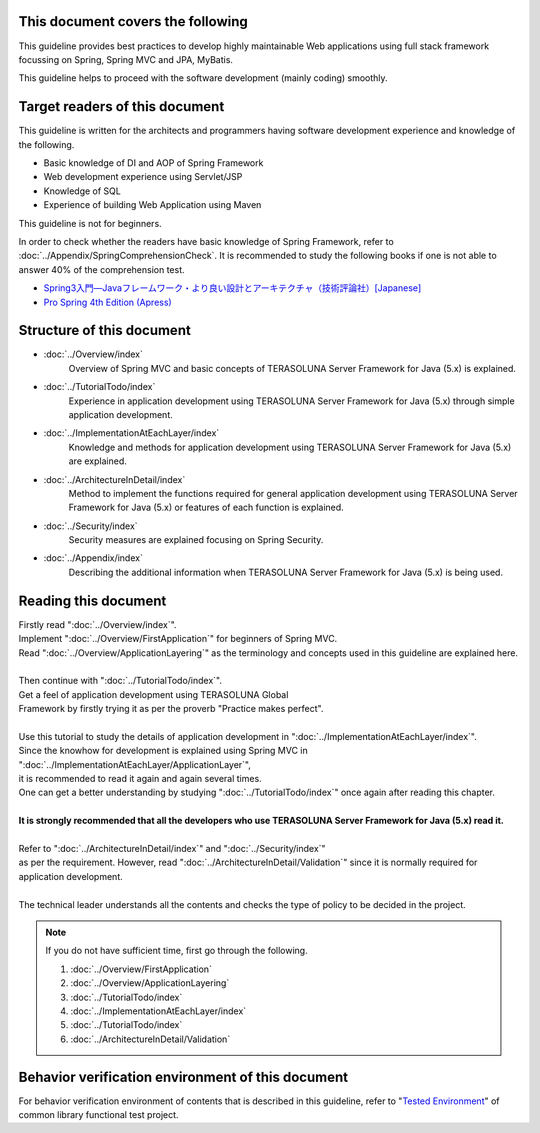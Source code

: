 This document covers the following
================================================================================

This guideline provides best practices to develop highly maintainable Web applications using
full stack framework focussing on Spring, Spring MVC and JPA, MyBatis.

This guideline helps to proceed with the software development (mainly coding) smoothly.

Target readers of this document
================================================================================

This guideline is written for the architects and programmers having software development experience
and knowledge of the following.

* Basic knowledge of DI and AOP of Spring Framework
* Web development experience using Servlet/JSP
* Knowledge of SQL
* Experience of building Web Application using Maven

This guideline is not for beginners.

In order to check whether the readers have basic knowledge of Spring Framework,
refer to \ :doc:`../Appendix/SpringComprehensionCheck`\ .
It is recommended to study the following books if one is not able to answer 40% of the comprehension test.

* `Spring3入門―Javaフレームワーク・より良い設計とアーキテクチャ（技術評論社）[Japanese] <http://gihyo.jp/book/2012/978-4-7741-5380-3>`_
* `Pro Spring 4th Edition (Apress) <http://www.apress.com/9781430261513>`_

Structure of this document
================================================================================

* \ :doc:`../Overview/index`\ 
    Overview of Spring MVC and basic concepts of TERASOLUNA Server Framework for Java (5.x) is explained.
* \ :doc:`../TutorialTodo/index`\ 
    Experience in application development using TERASOLUNA Server Framework for Java (5.x) through simple application development.
* \ :doc:`../ImplementationAtEachLayer/index`\ 
    Knowledge and methods for application development using TERASOLUNA Server Framework for Java (5.x) are explained.
* \ :doc:`../ArchitectureInDetail/index`\
    Method to implement the functions required for general application development using TERASOLUNA Server Framework for Java (5.x) or features of each function is explained.
* \ :doc:`../Security/index`\  
    Security measures are explained focusing on Spring Security.
* \ :doc:`../Appendix/index`\
    Describing the additional information when TERASOLUNA Server Framework for Java (5.x) is being used.

Reading this document
================================================================================

| Firstly read "\ :doc:`../Overview/index`\ ".
| Implement "\ :doc:`../Overview/FirstApplication`\ " for beginners of Spring MVC.
| Read "\ :doc:`../Overview/ApplicationLayering`\ " as the terminology and concepts used in this guideline are explained here.
| 
| Then continue with "\ :doc:`../TutorialTodo/index`\ ".
| Get a feel of application development using TERASOLUNA Global
| Framework by firstly trying it as per the proverb "Practice makes perfect".
| 
| Use this tutorial to study the details of application development in "\ :doc:`../ImplementationAtEachLayer/index`\ ".
| Since the knowhow for development is explained using Spring MVC in "\ :doc:`../ImplementationAtEachLayer/ApplicationLayer`\ ",
| it is recommended to read it again and again several times.
| One can get a better understanding by studying "\ :doc:`../TutorialTodo/index`\ " once again after reading this chapter.
| 
| **It is strongly recommended that all the developers who use TERASOLUNA Server Framework for Java (5.x) read it.**
| 
| Refer to "\ :doc:`../ArchitectureInDetail/index`\ " and "\ :doc:`../Security/index`\ "
| as per the requirement. However, read ":doc:`../ArchitectureInDetail/Validation`" since it is normally required for application development.
| 
| The technical leader understands all the contents and checks the type of policy to be decided in the project.


.. note::

    If you do not have sufficient time, first go through the following.
    
    #. \ :doc:`../Overview/FirstApplication`\ 
    #. \ :doc:`../Overview/ApplicationLayering`\ 
    #. \ :doc:`../TutorialTodo/index`\ 
    #. \ :doc:`../ImplementationAtEachLayer/index`\ 
    #. \ :doc:`../TutorialTodo/index`\ 
    #. \ :doc:`../ArchitectureInDetail/Validation`\ 

Behavior verification environment of this document
================================================================================

For behavior verification environment of contents that is described in this guideline,
refer to "\ `Tested Environment <https://github.com/terasolunaorg/terasoluna-gfw-functionaltest/wiki/Tested-Environment>`_\" of common library functional test project.

.. raw:: latex

   \newpage

